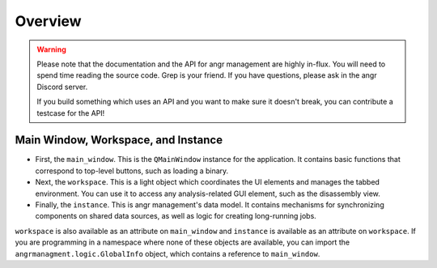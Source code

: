 Overview
========

.. warning::
   Please note that the documentation and the API for angr management are highly
   in-flux. You will need to spend time reading the source code. Grep is your
   friend. If you have questions, please ask in the angr Discord server.

   If you build something which uses an API and you want to make sure it doesn't
   break, you can contribute a testcase for the API!


Main Window, Workspace, and Instance
^^^^^^^^^^^^^^^^^^^^^^^^^^^^^^^^^^^^

* First, the ``main_window``. This is the ``QMainWindow`` instance for the
  application. It contains basic functions that correspond to top-level buttons,
  such as loading a binary.
* Next, the ``workspace``. This is a light object which coordinates the UI
  elements and manages the tabbed environment. You can use it to access any
  analysis-related GUI element, such as the disassembly view.
* Finally, the ``instance``. This is angr management's data model. It contains
  mechanisms for synchronizing components on shared data sources, as well as
  logic for creating long-running jobs.

``workspace`` is also available as an attribute on ``main_window`` and
``instance`` is available as an attribute on ``workspace``. If you are
programming in a namespace where none of these objects are available, you can
import the ``angrmanagment.logic.GlobalInfo`` object, which contains a reference
to ``main_window``.

